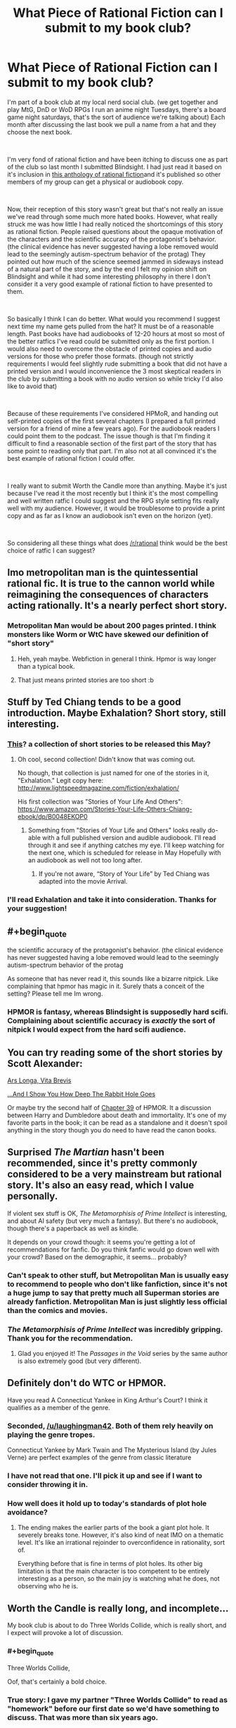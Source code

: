 #+TITLE: What Piece of Rational Fiction can I submit to my book club?

* What Piece of Rational Fiction can I submit to my book club?
:PROPERTIES:
:Author: LaughingMan42
:Score: 31
:DateUnix: 1549986534.0
:END:
I'm part of a book club at my local nerd social club. (we get together and play MtG, DnD or WoD RPGs I run an anime night Tuesdays, there's a board game night saturdays, that's the sort of audience we're talking about) Each month after discussing the last book we pull a name from a hat and they choose the next book.

​

I'm very fond of rational fiction and have been itching to discuss one as part of the club so last month I submitted Blindsight. I had just read it based on it's inclusion in [[http://ratficonline.website/][this anthology of rational fiction]]and it's published so other members of my group can get a physical or audiobook copy.

​

Now, their reception of this story wasn't great but that's not really an issue we've read through some much more hated books. However, what really struck me was how little I had really noticed the shortcomings of this story as rational fiction. People raised questions about the opaque motivation of the characters and the scientific accuracy of the protagonist's behavior. (the clinical evidence has never suggested having a lobe removed would lead to the seemingly autism-spectrum behavior of the protag) They pointed out how much of the science seemed jammed in sideways instead of a natural part of the story, and by the end I felt my opinion shift on Blindsight and while it had some interesting philosophy in there I don't consider it a very good example of rational fiction to have presented to them.

​

So basically I think I can do better. What would you recommend I suggest next time my name gets pulled from the hat? It must be of a reasonable length. Past books have had audiobooks of 12-20 hours at most so most of the better ratfics I've read could be submitted only as the first portion. I would also need to overcome the obstacle of printed copies and audio versions for those who prefer those formats. (though not strictly requirements I would feel slightly rude submitting a book that did not have a printed version and I would inconvenience the 3 most skeptical readers in the club by submitting a book with no audio version so while tricky I'd also like to avoid that)

​

Because of these requirements I've considered HPMoR, and handing out self-printed copies of the first several chapters (I prepared a full printed version for a friend of mine a few years ago). For the audiobook readers I could point them to the podcast. The issue though is that I'm finding it difficult to find a reasonable section of the first part of the story that has some point to reading only that part. I'm also not at all convinced it's the best example of rational fiction I could offer.

​

I really want to submit Worth the Candle more than anything. Maybe it's just because I've read it the most recently but I think it's the most compelling and well written ratfic I could suggest and the RPG style setting fits really well with my audience. However, it would be troublesome to provide a print copy and as far as I know an audiobook isn't even on the horizon (yet).

​

So considering all these things what does [[/r/rational]] think would be the best choice of ratfic I can suggest?


** Imo metropolitan man is the quintessential rational fic. It is true to the cannon world while reimagining the consequences of characters acting rationally. It's a nearly perfect short story.
:PROPERTIES:
:Author: wren42
:Score: 40
:DateUnix: 1550000751.0
:END:

*** Metropolitan Man would be about 200 pages printed. I think monsters like Worm or WtC have skewed our definition of "short story"
:PROPERTIES:
:Author: chlorinecrown
:Score: 16
:DateUnix: 1550107132.0
:END:

**** Heh, yeah maybe. Webfiction in general I think. Hpmor is way longer than a typical book.
:PROPERTIES:
:Author: wren42
:Score: 3
:DateUnix: 1550119949.0
:END:


**** That just means printed stories are too short :b
:PROPERTIES:
:Author: crivtox
:Score: 1
:DateUnix: 1550485523.0
:END:


** Stuff by Ted Chiang tends to be a good introduction. Maybe Exhalation? Short story, still interesting.
:PROPERTIES:
:Author: FormerlySarsaparilla
:Score: 16
:DateUnix: 1549988272.0
:END:

*** [[https://www.amazon.com/Exhalation-Stories-Ted-Chiang-ebook/dp/B07GD46PQZ][This]]? a collection of short stories to be released this May?
:PROPERTIES:
:Author: LaughingMan42
:Score: 2
:DateUnix: 1549990840.0
:END:

**** Oh cool, second collection! Didn't know that was coming out.

No though, that collection is just named for one of the stories in it, "Exhalation." Legit copy here: [[http://www.lightspeedmagazine.com/fiction/exhalation/]]

His first collection was "Stories of Your Life And Others": [[https://www.amazon.com/Stories-Your-Life-Others-Chiang-ebook/dp/B0048EKOP0]]
:PROPERTIES:
:Author: FormerlySarsaparilla
:Score: 5
:DateUnix: 1549991127.0
:END:

***** Something from "Stories of Your Life and Others" looks really do-able with a full published version and audible audiobook. I'll read through it and see if anything catches my eye. I'll keep watching for the next one, which is scheduled for release in May Hopefully with an audiobook as well not too long after.
:PROPERTIES:
:Author: LaughingMan42
:Score: 1
:DateUnix: 1549995501.0
:END:

****** If you're not aware, “Story of Your Life” by Ted Chiang was adapted into the movie Arrival.
:PROPERTIES:
:Author: Mountebank
:Score: 2
:DateUnix: 1550016225.0
:END:


*** I'll read Exhalation and take it into consideration. Thanks for your suggestion!
:PROPERTIES:
:Author: LaughingMan42
:Score: 1
:DateUnix: 1549990457.0
:END:


** #+begin_quote
  the scientific accuracy of the protagonist's behavior. (the clinical evidence has never suggested having a lobe removed would lead to the seemingly autism-spectrum behavior of the protag
#+end_quote

As someone that has never read it, this sounds like a bizarre nitpick. Like complaining that hpmor has magic in it. Surely thats a conceit of the setting? Please tell me Im wrong.
:PROPERTIES:
:Author: hayshed
:Score: 13
:DateUnix: 1550003665.0
:END:

*** HPMOR is fantasy, whereas Blindsight is supposedly hard scifi. Complaining about scientific accuracy is /exactly/ the sort of nitpick I would expect from the hard scifi audience.
:PROPERTIES:
:Author: HarmlessHealer
:Score: 21
:DateUnix: 1550023978.0
:END:


** You can try reading some of the short stories by Scott Alexander:

[[https://slatestarcodex.com/2017/11/09/ars-longa-vita-brevis/][Ars Longa, Vita Brevis]]

[[https://slatestarcodex.com/2015/06/02/and-i-show-you-how-deep-the-rabbit-hole-goes/][...And I Show You How Deep The Rabbit Hole Goes]]

Or maybe try the second half of [[https://www.fanfiction.net/s/5782108/39/Harry-Potter-and-the-Methods-of-Rationality][Chapter 39]] of HPMOR. It a discussion between Harry and Dumbledore about death and immortality. It's one of my favorite parts in the book; it can be read as a standalone and it doesn't spoil anything in the story though you do need to have read the canon books.
:PROPERTIES:
:Author: Hypervisor
:Score: 13
:DateUnix: 1550003734.0
:END:


** Surprised /The Martian/ hasn't been recommended, since it's pretty commonly considered to be a very mainstream but rational story. It's also an easy read, which I value personally.

If violent sex stuff is OK, /The Metamorphisis of Prime Intellect/ is interesting, and about AI safety (but very much a fantasy). But there's no audiobook, though there's a paperback as well as kindle.

It depends on your crowd though: it seems you're getting a lot of recommendations for fanfic. Do you think fanfic would go down well with your crowd? Based on the demographic, it seems... probably?
:PROPERTIES:
:Author: MagicWeasel
:Score: 20
:DateUnix: 1550012433.0
:END:

*** Can't speak to other stuff, but Metropolitan Man is usually easy to recommend to people who don't like fanfiction, since it's not a huge jump to say that pretty much all Superman stories are already fanfiction. Metropolitan Man is just slightly less official than the comics and movies.
:PROPERTIES:
:Author: B_E_H_E_M_O_T_H
:Score: 15
:DateUnix: 1550029624.0
:END:


*** /The Metamorphisis of Prime Intellect/ was incredibly gripping. Thank you for the recommendation.
:PROPERTIES:
:Score: 2
:DateUnix: 1550223409.0
:END:

**** Glad you enjoyed it! The /Passages in the Void/ series by the same author is also extremely good (but very different).
:PROPERTIES:
:Author: MagicWeasel
:Score: 2
:DateUnix: 1550223452.0
:END:


** Definitely don't do WTC or HPMOR.

Have you read A Connecticut Yankee in King Arthur's Court? I think it qualifies as a member of the genre.
:PROPERTIES:
:Author: hyphenomicon
:Score: 16
:DateUnix: 1549995735.0
:END:

*** Seconded, [[/u/laughingman42]]. Both of them rely heavily on playing the genre tropes.

Connecticut Yankee by Mark Twain and The Mysterious Island (by Jules Verne) are perfect examples of the genre from classic literature
:PROPERTIES:
:Author: ShareDVI
:Score: 7
:DateUnix: 1550048999.0
:END:


*** I have not read that one. I'll pick it up and see if I want to consider throwing it in.
:PROPERTIES:
:Author: LaughingMan42
:Score: 4
:DateUnix: 1549996336.0
:END:


*** How well does it hold up to today's standards of plot hole avoidance?
:PROPERTIES:
:Author: Bowbreaker
:Score: 1
:DateUnix: 1550067183.0
:END:

**** The ending makes the earlier parts of the book a giant plot hole. It severely breaks tone. However, it's also kind of neat IMO on a thematic level. It's like an irrational rejoinder to overconfidence in rationality, sort of.

Everything before that is fine in terms of plot holes. Its other big limitation is that the main character is too competent to be entirely interesting as a person, so the main joy is watching what he does, not observing who he is.
:PROPERTIES:
:Author: hyphenomicon
:Score: 3
:DateUnix: 1550086833.0
:END:


** Worth the Candle is really long, and incomplete...

My book club is about to do Three Worlds Collide, which is really short, and I expect will provoke a lot of discussion.
:PROPERTIES:
:Author: mcgruntman
:Score: 7
:DateUnix: 1550009407.0
:END:

*** #+begin_quote
  Three Worlds Collide,
#+end_quote

Oof, that's certainly a bold choice.
:PROPERTIES:
:Author: Silver_Swift
:Score: 12
:DateUnix: 1550040603.0
:END:


*** True story: I gave my partner "Three Worlds Collide" to read as "homework" before our first date so we'd have something to discuss. That was more than six years ago.
:PROPERTIES:
:Author: MagicWeasel
:Score: 5
:DateUnix: 1550047263.0
:END:

**** Bold!
:PROPERTIES:
:Author: mcgruntman
:Score: 5
:DateUnix: 1550059169.0
:END:

***** Probably less bold when his profile described him as a rationalist... I will have to see if I can get screenshots of the c9nvo

EDIT: nope, even though I have stuff in my OKC inbox from way earlier, it seems to have been lost to the ages.
:PROPERTIES:
:Author: MagicWeasel
:Score: 4
:DateUnix: 1550060032.0
:END:


*** I'm just so happy to meet you
:PROPERTIES:
:Author: icesharkk
:Score: 2
:DateUnix: 1550010854.0
:END:


** Metropolitan Man or alexanderwales' other shorter stories are all good.
:PROPERTIES:
:Author: t3tsubo
:Score: 26
:DateUnix: 1549989832.0
:END:

*** I think Metropolitan Man could be a good choice. There's even an audio version in the HPMoR Podcast.
:PROPERTIES:
:Author: LaughingMan42
:Score: 13
:DateUnix: 1549990283.0
:END:

**** The same podcast that did the audiobook for MoR also did Metropolitan Man. :)
:PROPERTIES:
:Author: TheStevenZubinator
:Score: 2
:DateUnix: 1550026660.0
:END:


** The first eight arcs of Worm could work. It comes out to a reasonable length and works pretty well as a self-contained book, and has an audiobook. Maybe not the sort of rationalist book you're looking for, but it's probably the rational-adjacent book with the most popular appeal.
:PROPERTIES:
:Author: B_E_H_E_M_O_T_H
:Score: 7
:DateUnix: 1549988458.0
:END:

*** I have read worm but it's not quite the introduction to ratfic I'm going for. The audiobook is also pretty poor quality, though I admit I'm going to be hard pressed to find any really quintessential ratfic with an solid audiobook.
:PROPERTIES:
:Author: LaughingMan42
:Score: 6
:DateUnix: 1549990542.0
:END:


** Worth The Candle would get my vote if it wasn't for the desire to have an audiobook version. Also it's unfinished, so I don't know if that would be an issue for your group or not (though I'm assuming it wouldn't be since you yourself brought it up).

If you require an audiobook to exist of it, then you could read Worm. ([[http://audioworm.rein-online.org/][Audiobook project here]]). Though if you haven't read it, it's not rationalist fiction so much as just a rational setting where almost nothing feels contrived or out of place. The main characters are for the most part just regular smart people, not uber-rationalists. They're still very clever though, and even when you don't agree with their decisions you never feel like they're holding the idiot ball.
:PROPERTIES:
:Author: Fresh_C
:Score: 6
:DateUnix: 1549988968.0
:END:

*** I've read Worm and have no intention to inflict that on my group :p

More seriously the audiobook project is very hard to understand sometimes and I don't think it's good enough to offer up as a real audiobook for the story. I also think Worm is best around the middle, and, again, it's not the first choice for an example of rational fiction. I might bring it up at some point down the line though.
:PROPERTIES:
:Author: LaughingMan42
:Score: 7
:DateUnix: 1549990415.0
:END:


** [[http://www.lightspeedmagazine.com/fiction/the-cambist-and-lord-iron-a-fairy-tale-of-economics/]["The Cambist and Lord Iron" by Daniel Abraham]] is about solving malicious riddles with the power of understanding real-world economics. It's rationalist-adjacent, short, funny, and quite good

[[https://vanpeerblog.wordpress.com/wave-amplitude/]["Wave Amplitude" by Van Peer]] is about economics too, but more macroscopic.
:PROPERTIES:
:Author: everything-narrative
:Score: 5
:DateUnix: 1550233714.0
:END:


** Unsong? It's less than 100k words total, I think. OTOH, it's basically a-rational fiction.
:PROPERTIES:
:Author: GaBeRockKing
:Score: 4
:DateUnix: 1549991090.0
:END:

*** Unsong is a lot less short than you think it is. About 235k words, according to the counter I just ran it through.
:PROPERTIES:
:Author: LunarTulip
:Score: 11
:DateUnix: 1549994496.0
:END:


*** Unsong is definitely a niche read. I would never recommend it to a group, but it's a FANTASTIC piece of literature for certain individuals. It's very well-written and gets very deep in terms of being able to piece together what's going on. Lots and lots and lots of references to Jewish Kaballah and computer programming, so if you like both of those topics you will probably enjoy the story itself. If one or both of those topics goes unappreciated, the story will probably get a "meh".
:PROPERTIES:
:Author: TrebarTilonai
:Score: 15
:DateUnix: 1549992992.0
:END:

**** It might also get a "Meh. Meh meh meh meh meh meh meh."
:PROPERTIES:
:Author: I_Probably_Think
:Score: 10
:DateUnix: 1550081997.0
:END:

***** Nice
:PROPERTIES:
:Author: TrebarTilonai
:Score: 3
:DateUnix: 1550082380.0
:END:


**** I didn't care about the programming, and while Kabbalah was interesting it wasn't what caught my attention; I cared more about the humor and philosophy, and those are much more universal things. It's more niche than most rational fics, but maybe less niche than it might seem.
:PROPERTIES:
:Author: B_E_H_E_M_O_T_H
:Score: 6
:DateUnix: 1549993891.0
:END:


*** I really enjoyed Unsong but it's not quite what I want to offer up to my book club.
:PROPERTIES:
:Author: LaughingMan42
:Score: 3
:DateUnix: 1549995254.0
:END:


** Once you decide on a book and your book club is through with it, I'd be curious as to what their conclusions end up being.
:PROPERTIES:
:Author: Bowbreaker
:Score: 4
:DateUnix: 1550067659.0
:END:

*** I'll be sure to report back then. We meet up once a month, and there's about a dozen other people so it would be a few months before my name gets pulled again.
:PROPERTIES:
:Author: LaughingMan42
:Score: 3
:DateUnix: 1550088648.0
:END:


** Book 1 of /Methods/, [[https://cdn.rawgit.com/rjl20/hpmor/0c10d2e8b6bd68e88fd2fc6e6b233140917e7314/out/hpmor-1.pdf][/Harry James Potter-Evans-Verres and the Methods of Rationality/]] is made up of chapters 1-21 (with the non-canonical chapter 11 optionally excluded). It is not quite as self-contained as /Harry Potter and the Philosopher's Stone/, but it at least reaches an emotional stopping point (Book 1 ends with a wistful scene of Harry writing a letter home after his eventful first week at Hogwarts). If your group likes it, you can add Book 2, [[https://cdn.rawgit.com/rjl20/hpmor/0c10d2e8b6bd68e88fd2fc6e6b233140917e7314/out/hpmor-2.pdf][/Harry James Potter-Evans-Verres and the Professor's Games/]], next month, and so on until you do all six.

Alternatively, you could try Book I of /Worth the Candle/ (chapters 1-14, covering the "tutorial"). As you mention, it doesn't have an audiobook version, but TTS programs have gotten really good at making decent audiobooks on demand, and it would be a great fit for a tabletop RPG group. Again, if your group likes it, can add the other books later.

My recommendation: Do all of /Methods/ first, to give /Worth the Candle/ as much time to progress as possible.

RE: The print book readers, are they also opposed to reading on an e-ink reader? Because epub, mobi, and PDF versions of both works exist.
:PROPERTIES:
:Author: erwgv3g34
:Score: 4
:DateUnix: 1550009557.0
:END:

*** The print book readers are aware of e-ink but are steadfast in acquiring a full print copy of every book we've done in the club, either from the library or purchasing one if the library doesn't have it. I do not know what their reasoning is exactly, but if I didn't offer a print copy they probably would not read it.
:PROPERTIES:
:Author: LaughingMan42
:Score: 1
:DateUnix: 1550088825.0
:END:
